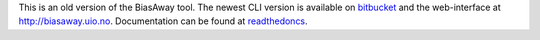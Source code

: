 This is an old version of the BiasAway tool. The newest CLI version is
available on `bitbucket <https://bitbucket.org/CBGR/biasaway/>`_ and the
web-interface at http://biasaway.uio.no. Documentation can be found at
`readthedoncs <https://biasaway.readthedocs.io/en/latest/>`_.
